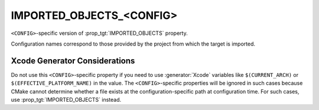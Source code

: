 IMPORTED_OBJECTS_<CONFIG>
-------------------------

.. versionadded:: 3.9

``<CONFIG>``-specific version of :prop_tgt:`IMPORTED_OBJECTS` property.

Configuration names correspond to those provided by the project from
which the target is imported.


Xcode Generator Considerations
^^^^^^^^^^^^^^^^^^^^^^^^^^^^^^

Do not use this ``<CONFIG>``-specific property if you need to use
:generator:`Xcode` variables like ``$(CURRENT_ARCH)`` or
``$(EFFECTIVE_PLATFORM_NAME)`` in the value.  The ``<CONFIG>``-specific
properties will be ignored in such cases because CMake cannot determine
whether a file exists at the configuration-specific path at configuration
time.  For such cases, use :prop_tgt:`IMPORTED_OBJECTS` instead.

